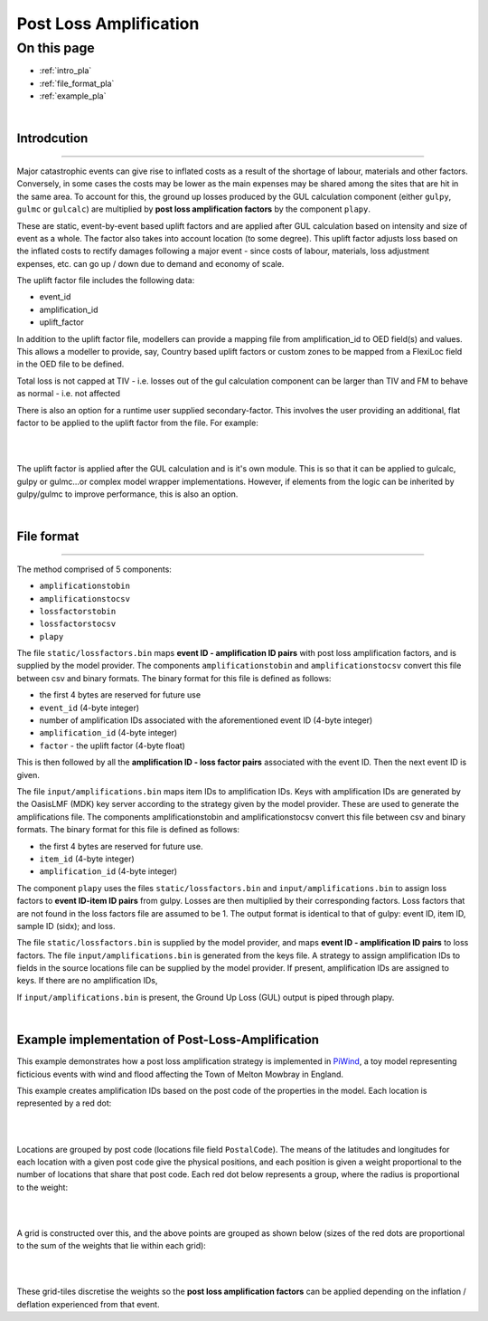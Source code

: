 Post Loss Amplification
=======================

On this page
------------

* :ref:`intro_pla`
* :ref:`file_format_pla`
* :ref:`example_pla`

|

.. _intro_pla:

Introdcution
************

----

Major catastrophic events can give rise to inflated costs as a result of the shortage of labour, materials and other factors. 
Conversely, in some cases the costs may be lower as the main expenses may be shared among the sites that are hit in the same area. 
To account for this, the ground up losses produced by the GUL calculation component (either ``gulpy``, ``gulmc`` or ``gulcalc``) 
are multiplied by **post loss amplification factors** by the component ``plapy``. 

These are static, event-by-event based uplift factors and are applied after GUL calculation based on intensity and size of event 
as a whole. The factor also takes into account location (to some degree). This uplift factor adjusts loss based on the inflated 
costs to rectify damages following a major event - since costs of labour, materials, loss adjustment expenses, etc. can go up / 
down due to demand and economy of scale.

The uplift factor file includes the following data:

* event_id
* amplification_id
* uplift_factor

In addition to the uplift factor file, modellers can provide a mapping file from amplification_id to OED field(s) and values. 
This allows a modeller to provide, say, Country based uplift factors or custom zones to be mapped from a FlexiLoc 
field in the OED file to be defined.

Total loss is not capped at TIV - i.e. losses out of the gul calculation component can be larger than TIV and FM to behave as 
normal - i.e. not affected

There is also an option for a runtime user supplied secondary-factor. This involves the user providing an additional, flat factor 
to be applied to the uplift factor from the file. For example:

|

.. image:: /images/post_loss_amplification_table.png
    :width: 400 px
    :align: center
|

The uplift factor is applied after the GUL calculation and is it's own module. This is so that it can be applied to gulcalc, 
gulpy or gulmc...or complex model wrapper implementations. However, if elements from the logic can be inherited by gulpy/gulmc to 
improve performance, this is also an option.

|

.. _file_format_pla:

File format
***********

----

The method comprised of 5 components:

* ``amplificationstobin``
* ``amplificationstocsv``
* ``lossfactorstobin``
* ``lossfactorstocsv``
* ``plapy``

The file ``static/lossfactors.bin`` maps **event ID - amplification ID pairs** with post loss amplification factors, and is 
supplied by the model provider. The components ``amplificationstobin`` and ``amplificationstocsv`` convert this file between csv 
and binary formats. The binary format for this file is defined as follows:

* the first 4 bytes are reserved for future use
* ``event_id`` (4-byte integer)
* number of amplification IDs associated with the aforementioned event ID (4-byte integer)
* ``amplification_id`` (4-byte integer)
* ``factor`` - the uplift factor (4-byte float)

This is then followed by all the **amplification ID - loss factor pairs** associated with the event ID. Then the next event ID is 
given.

The file ``input/amplifications.bin`` maps item IDs to amplification IDs. Keys with amplification IDs are generated by the OasisLMF 
(MDK) key server according to the strategy given by the model provider. These are used to generate the amplifications file. The 
components amplificationstobin and amplificationstocsv convert this file between csv and binary formats. The binary format for 
this file is defined as follows:

* the first 4 bytes are reserved for future use.
* ``item_id`` (4-byte integer)
* ``amplification_id`` (4-byte integer)

The component ``plapy`` uses the files ``static/lossfactors.bin`` and ``input/amplifications.bin`` to assign loss factors to 
**event ID-item ID pairs** from gulpy. Losses are then multiplied by their corresponding factors. Loss factors that are not found 
in the loss factors file are assumed to be 1. The output format is identical to that of gulpy: event ID, item ID, sample ID 
(sidx); and loss.

The file ``static/lossfactors.bin`` is supplied by the model provider, and maps **event ID - amplification ID pairs** to loss factors. 
The file ``input/amplifications.bin`` is generated from the keys file. A strategy to assign amplification IDs to fields in the source 
locations file can be supplied by the model provider. If present, amplification IDs are assigned to keys. If there are no 
amplification IDs,

If ``input/amplifications.bin`` is present, the Ground Up Loss (GUL) output is piped through plapy.

|

.. _example_pla:

Example implementation of Post-Loss-Amplification
*************************************************

This example demonstrates how a post loss amplification strategy is implemented in `PiWind <https://github.com/OasisLMF/OasisPiWind>`_,
a toy model representing ficticious events with wind and flood affecting the Town of Melton Mowbray in England.

This example creates amplification IDs based on the post code of the properties in the model. Each location is represented by a 
red dot:

|

.. image:: ../images/post_loss_amplification/PLA_1.png
    :width: 400 px
    :align: center
|

Locations are grouped by post code (locations file field ``PostalCode``). The means of the latitudes and longitudes for each 
location with a given post code give the physical positions, and each position is given a weight proportional to the number of 
locations that share that post code. Each red dot below represents a group, where the radius is proportional to the weight:

|

.. image:: ../images/post_loss_amplification/PLA_2.png
    :width: 400 px
    :align: center
|

A grid is constructed over this, and the above points are grouped as shown below (sizes of the red dots are proportional to the 
sum of the weights that lie within each grid):

|

.. image:: ../images/post_loss_amplification/PLA_3.png
    :width: 400 px
    :align: center
|

These grid-tiles discretise the weights so the **post loss amplification factors** can be applied depending on the  inflation / 
deflation experienced from that event.